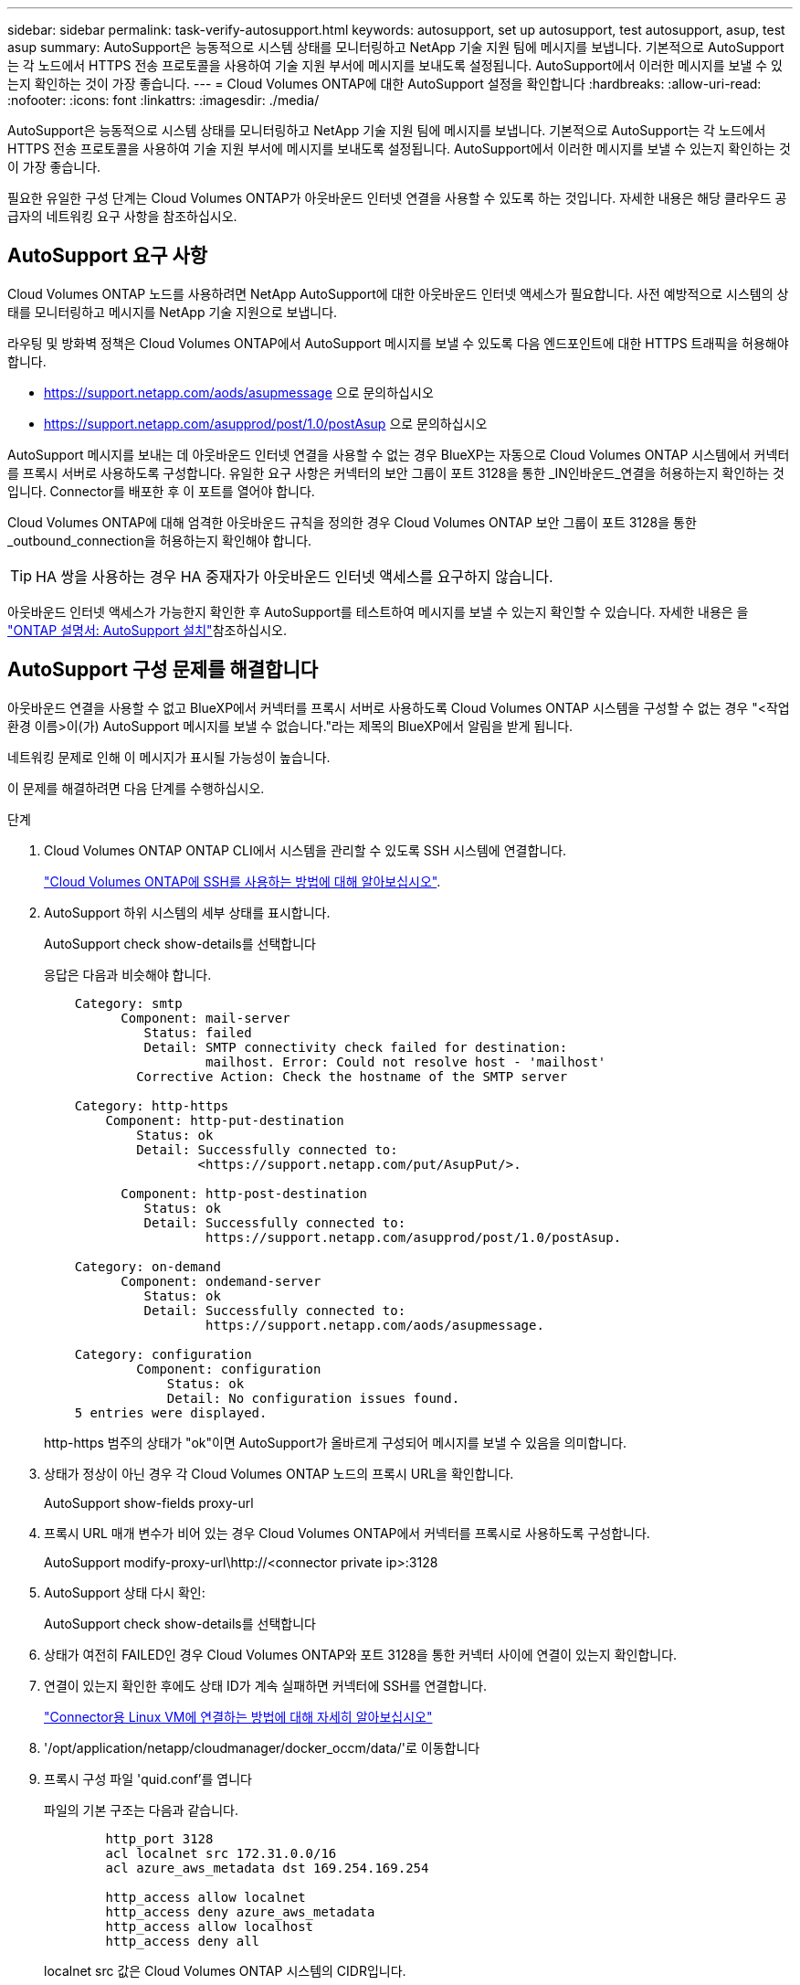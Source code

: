 ---
sidebar: sidebar 
permalink: task-verify-autosupport.html 
keywords: autosupport, set up autosupport, test autosupport, asup, test asup 
summary: AutoSupport은 능동적으로 시스템 상태를 모니터링하고 NetApp 기술 지원 팀에 메시지를 보냅니다. 기본적으로 AutoSupport는 각 노드에서 HTTPS 전송 프로토콜을 사용하여 기술 지원 부서에 메시지를 보내도록 설정됩니다. AutoSupport에서 이러한 메시지를 보낼 수 있는지 확인하는 것이 가장 좋습니다. 
---
= Cloud Volumes ONTAP에 대한 AutoSupport 설정을 확인합니다
:hardbreaks:
:allow-uri-read: 
:nofooter: 
:icons: font
:linkattrs: 
:imagesdir: ./media/


[role="lead"]
AutoSupport은 능동적으로 시스템 상태를 모니터링하고 NetApp 기술 지원 팀에 메시지를 보냅니다. 기본적으로 AutoSupport는 각 노드에서 HTTPS 전송 프로토콜을 사용하여 기술 지원 부서에 메시지를 보내도록 설정됩니다. AutoSupport에서 이러한 메시지를 보낼 수 있는지 확인하는 것이 가장 좋습니다.

필요한 유일한 구성 단계는 Cloud Volumes ONTAP가 아웃바운드 인터넷 연결을 사용할 수 있도록 하는 것입니다. 자세한 내용은 해당 클라우드 공급자의 네트워킹 요구 사항을 참조하십시오.



== AutoSupport 요구 사항

Cloud Volumes ONTAP 노드를 사용하려면 NetApp AutoSupport에 대한 아웃바운드 인터넷 액세스가 필요합니다. 사전 예방적으로 시스템의 상태를 모니터링하고 메시지를 NetApp 기술 지원으로 보냅니다.

라우팅 및 방화벽 정책은 Cloud Volumes ONTAP에서 AutoSupport 메시지를 보낼 수 있도록 다음 엔드포인트에 대한 HTTPS 트래픽을 허용해야 합니다.

* https://support.netapp.com/aods/asupmessage 으로 문의하십시오
* https://support.netapp.com/asupprod/post/1.0/postAsup 으로 문의하십시오


AutoSupport 메시지를 보내는 데 아웃바운드 인터넷 연결을 사용할 수 없는 경우 BlueXP는 자동으로 Cloud Volumes ONTAP 시스템에서 커넥터를 프록시 서버로 사용하도록 구성합니다. 유일한 요구 사항은 커넥터의 보안 그룹이 포트 3128을 통한 _IN인바운드_연결을 허용하는지 확인하는 것입니다. Connector를 배포한 후 이 포트를 열어야 합니다.

Cloud Volumes ONTAP에 대해 엄격한 아웃바운드 규칙을 정의한 경우 Cloud Volumes ONTAP 보안 그룹이 포트 3128을 통한 _outbound_connection을 허용하는지 확인해야 합니다.


TIP: HA 쌍을 사용하는 경우 HA 중재자가 아웃바운드 인터넷 액세스를 요구하지 않습니다.

아웃바운드 인터넷 액세스가 가능한지 확인한 후 AutoSupport를 테스트하여 메시지를 보낼 수 있는지 확인할 수 있습니다. 자세한 내용은 을 https://docs.netapp.com/us-en/ontap/system-admin/setup-autosupport-task.html["ONTAP 설명서: AutoSupport 설치"^]참조하십시오.



== AutoSupport 구성 문제를 해결합니다

아웃바운드 연결을 사용할 수 없고 BlueXP에서 커넥터를 프록시 서버로 사용하도록 Cloud Volumes ONTAP 시스템을 구성할 수 없는 경우 "<작업 환경 이름>이(가) AutoSupport 메시지를 보낼 수 없습니다."라는 제목의 BlueXP에서 알림을 받게 됩니다.

네트워킹 문제로 인해 이 메시지가 표시될 가능성이 높습니다.

이 문제를 해결하려면 다음 단계를 수행하십시오.

.단계
. Cloud Volumes ONTAP ONTAP CLI에서 시스템을 관리할 수 있도록 SSH 시스템에 연결합니다.
+
link:task-connecting-to-otc.html["Cloud Volumes ONTAP에 SSH를 사용하는 방법에 대해 알아보십시오"].

. AutoSupport 하위 시스템의 세부 상태를 표시합니다.
+
AutoSupport check show-details를 선택합니다

+
응답은 다음과 비슷해야 합니다.

+
[listing]
----
    Category: smtp
          Component: mail-server
             Status: failed
             Detail: SMTP connectivity check failed for destination:
                     mailhost. Error: Could not resolve host - 'mailhost'
            Corrective Action: Check the hostname of the SMTP server

    Category: http-https
        Component: http-put-destination
            Status: ok
            Detail: Successfully connected to:
                    <https://support.netapp.com/put/AsupPut/>.

          Component: http-post-destination
             Status: ok
             Detail: Successfully connected to:
                     https://support.netapp.com/asupprod/post/1.0/postAsup.

    Category: on-demand
          Component: ondemand-server
             Status: ok
             Detail: Successfully connected to:
                     https://support.netapp.com/aods/asupmessage.

    Category: configuration
            Component: configuration
                Status: ok
                Detail: No configuration issues found.
    5 entries were displayed.
----
+
http-https 범주의 상태가 "ok"이면 AutoSupport가 올바르게 구성되어 메시지를 보낼 수 있음을 의미합니다.

. 상태가 정상이 아닌 경우 각 Cloud Volumes ONTAP 노드의 프록시 URL을 확인합니다.
+
AutoSupport show-fields proxy-url

. 프록시 URL 매개 변수가 비어 있는 경우 Cloud Volumes ONTAP에서 커넥터를 프록시로 사용하도록 구성합니다.
+
AutoSupport modify-proxy-url\http://<connector private ip>:3128

. AutoSupport 상태 다시 확인:
+
AutoSupport check show-details를 선택합니다

. 상태가 여전히 FAILED인 경우 Cloud Volumes ONTAP와 포트 3128을 통한 커넥터 사이에 연결이 있는지 확인합니다.
. 연결이 있는지 확인한 후에도 상태 ID가 계속 실패하면 커넥터에 SSH를 연결합니다.
+
https://docs.netapp.com/us-en/bluexp-setup-admin/task-maintain-connectors.html#connect-to-the-linux-vm["Connector용 Linux VM에 연결하는 방법에 대해 자세히 알아보십시오"^]

. '/opt/application/netapp/cloudmanager/docker_occm/data/'로 이동합니다
. 프록시 구성 파일 'quid.conf'를 엽니다
+
파일의 기본 구조는 다음과 같습니다.

+
[listing]
----
        http_port 3128
        acl localnet src 172.31.0.0/16
        acl azure_aws_metadata dst 169.254.169.254

        http_access allow localnet
        http_access deny azure_aws_metadata
        http_access allow localhost
        http_access deny all
----
+
localnet src 값은 Cloud Volumes ONTAP 시스템의 CIDR입니다.

. Cloud Volumes ONTAP 시스템의 CIDR 블록이 파일에 지정된 범위에 있지 않으면 다음과 같이 값을 업데이트하거나 새 항목을 추가합니다.
+
'ACL cvonet src <CIDR>'

+
이 새 항목을 추가하는 경우 허용 항목도 추가해야 합니다.

+
http_access allow cvonet'입니다

+
예를 들면 다음과 같습니다.

+
[listing]
----
        http_port 3128
        acl localnet src 172.31.0.0/16
        acl cvonet src 172.33.0.0/16
        acl azure_aws_metadata dst 169.254.169.254

        http_access allow localnet
        http_access allow cvonet
        http_access deny azure_aws_metadata
        http_access allow localhost
        http_access deny all
----
. 구성 파일을 편집한 후 프록시 컨테이너를 sudo로 다시 시작합니다.
+
'오징어 재가동

. Cloud Volumes ONTAP CLI로 돌아가서 Cloud Volumes ONTAP가 AutoSupport 메시지를 보낼 수 있는지 확인합니다.
+
AutoSupport check show-details를 선택합니다



